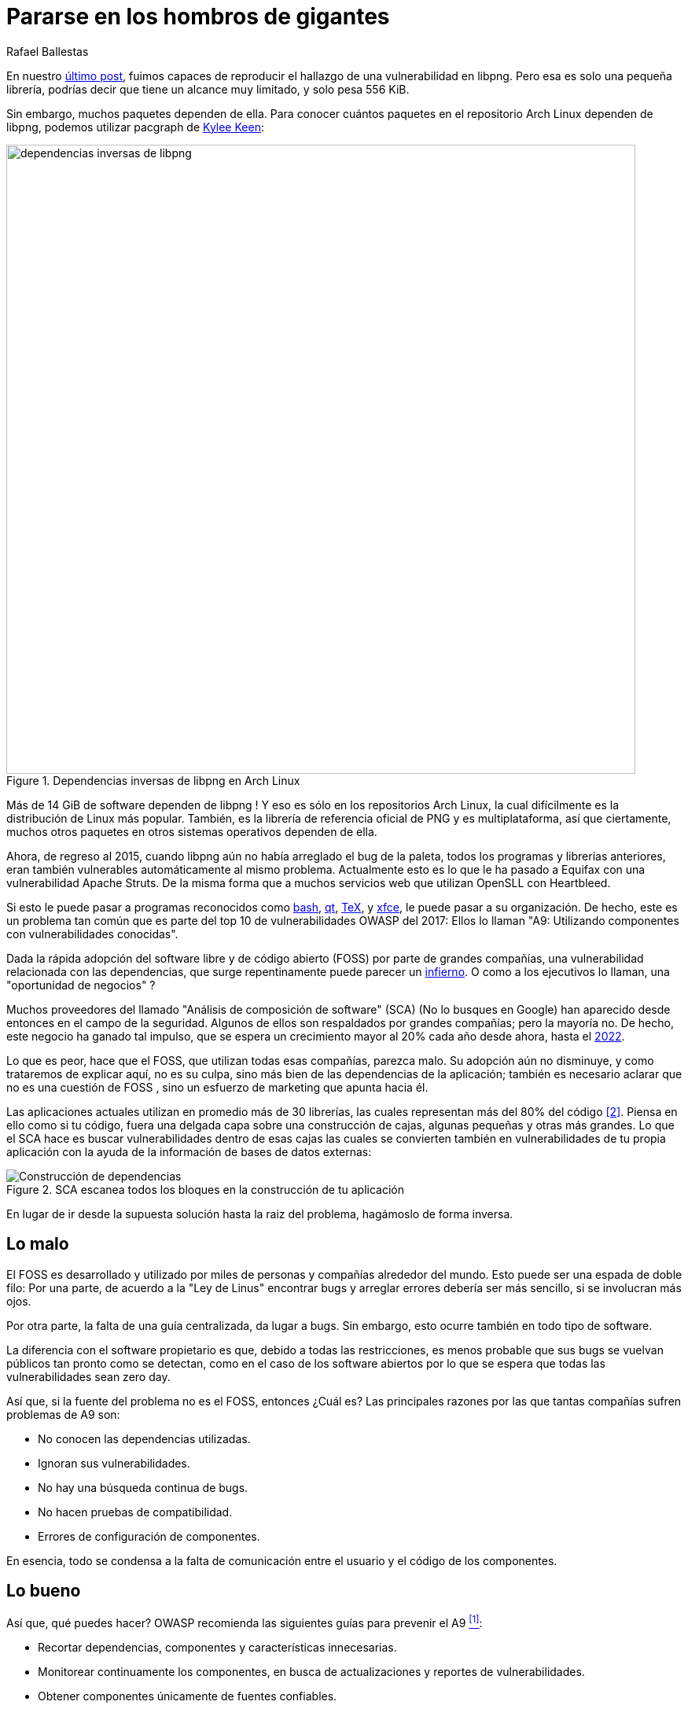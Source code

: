 :slug: pararse-hombros-gigantes/
:date: 2018-02-14
:category: ataques
:subtitle: Acerca del análisis de composición de software
:tags: prueba, dependencia, vulnerabilidad
:image: cover.png
:alt: Orion cargando a Cedalion
:description: Una discusión sobre el top 10 - A9 de OWASP: Utilizando componentes con vulnerabilidades conocidas. En particular librerías gratuitas y software abierto. Una comparación con el Análisis de Composición de Software buzzword del mercado. Un estudio sobre herramientas libres para hacerlo tu mismo.
:keywords: Composición de Software, Análisis, Dependencia, Vulnerabilidad, Linux, Foss.
:author: Rafael Ballestas
:writer: raballestasr
:name: Rafael Ballestas
:about1: Matemático
:about2: Con interés por CS
:translate: stand-shoulders-giants/

= Pararse en los hombros de gigantes

En nuestro link:../fuzzer-mono-infinito/[último post],
fuimos capaces de reproducir el hallazgo
de una vulnerabilidad en +libpng+.
Pero esa es solo una pequeña librería,
podrías decir que tiene un alcance muy limitado,
y solo pesa +556 KiB+.

Sin embargo, muchos paquetes dependen de ella.
Para conocer cuántos paquetes
en el repositorio +Arch Linux+ dependen de +libpng+,
podemos utilizar +pacgraph+
de link:http://kmkeen.com/pacgraph/[Kylee Keen]:

.Dependencias inversas de +libpng+ en +Arch Linux+
image::libpng-pacgraph.png["dependencias inversas de libpng",width=800]

Más de +14 GiB+ de software dependen de +libpng+ !
Y eso es sólo en los repositorios +Arch Linux+,
la cual difícilmente es la distribución de +Linux+ más popular.
También, es la librería de referencia oficial de +PNG+
y es multiplataforma,
así que ciertamente, muchos otros paquetes
en otros sistemas operativos dependen de ella.

Ahora, de regreso al 2015,
cuando +libpng+ aún no había arreglado el +bug+ de la paleta,
todos los programas y librerías anteriores,
eran también vulnerables automáticamente al mismo problema.
Actualmente esto es lo que le ha pasado a +Equifax+
con una vulnerabilidad +Apache Struts+.
De la misma forma que a muchos servicios +web+
que utilizan +OpenSLL+ con +Heartbleed+.

Si esto le puede pasar a programas reconocidos
como link:https://www.gnu.org/software/bash/[+bash+],
link:https://www.qt.io/[+qt+],
link:https://services.math.duke.edu/computing/tex/latex.html[+TeX+],
y link:https://xfce.org/[+xfce+],
le puede pasar a su organización.
De hecho, este es un problema tan común
que es parte del top 10 de vulnerabilidades +OWASP+ del 2017:
Ellos lo llaman
"A9: Utilizando componentes con vulnerabilidades conocidas".

Dada la rápida adopción del software libre y de código abierto (+FOSS+)
por parte de grandes compañías,
una vulnerabilidad relacionada con las dependencias,
que surge repentinamente
puede parecer un link:https://en.wikipedia.org/wiki/Dependency_hell[infierno].
O como a los ejecutivos lo llaman,
una "oportunidad de negocios" ?

Muchos proveedores del llamado
"Análisis de composición de software" (+SCA+)
(No lo busques en Google)
han aparecido desde entonces en el campo de la seguridad.
Algunos de ellos son respaldados por grandes compañías;
pero la mayoría no.
De hecho, este negocio ha ganado tal impulso,
que se espera un crecimiento mayor al +20%+ cada año
desde ahora, hasta el
link:https://www.prnewswire.com/news-releases/the-software-composition-analysis-market-is-expected-to-grow-from-usd-1540-million-in-2017-to-usd-3984-million-by-2022-at-a-compound-annual-growth-rate-cagr-of-209-300595028.html[2022].

Lo que es peor, hace que el +FOSS+,
que utilizan todas esas compañías,
parezca malo.
Su adopción aún no disminuye,
y como trataremos de explicar aquí,
no es su culpa, sino más bien
de las dependencias de la aplicación;
también es necesario aclarar que no es una cuestión de +FOSS+ ,
sino un esfuerzo de +marketing+ que apunta hacia él.

Las aplicaciones actuales utilizan en promedio
más de +30+ librerías, las cuales representan
más del +80%+ del código <<r2, [2]>>.
Piensa en ello como si tu código,
fuera una delgada capa sobre una construcción de cajas,
algunas pequeñas y otras más grandes.
Lo que el +SCA+ hace es buscar vulnerabilidades dentro de esas cajas
las cuales se convierten también en vulnerabilidades de tu propia aplicación
con la ayuda de la información de bases de datos externas:

.+SCA+ escanea todos los bloques en la construcción de tu aplicación
image::depvuln.png["Construcción de dependencias"]

En lugar de ir desde la supuesta solución
hasta la raiz del problema,
hagámoslo de forma inversa.

== Lo malo

El +FOSS+ es desarrollado y utilizado
por miles de personas y compañías alrededor del mundo.
Esto puede ser una espada de doble filo:
Por una parte, de acuerdo a la "Ley de Linus"
encontrar +bugs+ y arreglar errores
debería ser más sencillo,
si se involucran más ojos.

Por otra parte,
la falta de una guía centralizada,
da lugar a +bugs+.
Sin embargo, esto ocurre también
en todo tipo de software.

La diferencia con el software propietario es que,
debido a todas las restricciones,
es menos probable que sus +bugs+
se vuelvan públicos tan pronto como se detectan,
como en el caso de los software abiertos
por lo que se espera que todas las vulnerabilidades
sean +zero day+.

Así que, si la fuente del problema no es el +FOSS+,
entonces ¿Cuál es?
Las principales razones por las que tantas compañías
sufren problemas de +A9+ son:

* No conocen las dependencias utilizadas.
* Ignoran sus vulnerabilidades.
* No hay una búsqueda continua de +bugs+.
* No hacen pruebas de compatibilidad.
* Errores de configuración de componentes.

En esencia, todo se condensa a la falta de comunicación
entre el usuario y el código de los componentes.

== Lo bueno

Así que, qué puedes hacer?
+OWASP+ recomienda las siguientes guías para prevenir el +A9+ <<r1, ^[1]^>>:

* Recortar dependencias, componentes y características innecesarias.
* Monitorear continuamente los componentes,
en busca de actualizaciones y reportes de vulnerabilidades.
* Obtener componentes únicamente de fuentes confiables.
* Aplicar estas guías a la política de la compañía.

Estas son herramientas específicas para este propósito:
Compara la versión de la dependencia que estás utilizando
tanto con repositorios remotos (para buscar actualizaciones)
como con bases de datos de vulnerabilidades
(para saber si alguna de las dependencias que estas usando
tiene vulnerabilidades reportadas que aún no se han arreglado).

* Para +JavaScrip+ puedes utilizar link:https://github.com/retirejs/retire.js/[+retire.js+].
* Los usuarios de +Java+ tienen el +plugin+ link:http://www.mojohaus.org/versions-maven-plugin/[+Versions+] para +Maven+.
* Para +Java+ y +.NET+ puedes utilizar la herramienta
de link:https://www.owasp.org/index.php/OWASP_Dependency_Check[Chequeo de dependencias de +OWASP+].
* También hay un +plugin+ de link:https://github.com/stevespringett/dependency-check-sonar-plugin/tree/master/examples/single-module-maven[chequeo de dependencias] de +SonarQube+.

Cabe resaltar que las herramientas específicas de un lenguaje
deben ser integradas con el administrador de paquetes apropiado,
+npm+ o +yarn+ con +retire+.

En el siguiente diagrama tomado de +Source:Clear+,
se presenta una vista general de cómo debería integrarse el proceso de +SCA+
con tu flujo de desarrollo.

.Integrando +SCA+ en tu flujo de desarrollo. De link:https://www.sourceclear.com/product/[+Source:Clear+].
image::source-clear-flow.png["Integrando +SCA+ en el flujo de desarrollo"]

Vemos que cada vez que se añade código,
el sistema completo es escaneado
en busca de vulnerabilidades en software de terceras partes
y otros problemas fácilmente identificables
por el Análisis Estático cuando el código no esta disponible.
Esto es realizado por el siguiente procedimiento:

. El +SCA+ identifica las dependencias
en las que tu software está basado.

. Detecta las versiones de esas dependencias.

. Verifica el repositorio maestro
de la dependencia en busca de actualizaciones.

. Verifica una o varias bases de datos de vulnerabilidades,
como link:https://cve.mitre.org/[CVE] y link:https://nvd.nist.gov/[NVD]
o similares.

. Reporta los hallazgos.

Es un proceso simple, realmente.

Note que la integración no es completamente automática,
y no debería serlo,
ya que estas herramientas podrían (y usualmente lo hacen)
reportar falsas alarmas, así que son revisadas
por profesionales expertos en seguridad.

Internamente, el proceso de búsqueda de software de terceras partes
es el mismo tanto para el propietario como para el software +FOSS+,
y es una simple cuestión de consultar las bases de datos de vulnerabilidades
como se describió anteriormente.

Hablando de integración,
puede que te preguntes:
¿Y si mi aplicación es desplegada dentro de un +container+?
"El +30%+ de las imágenes oficiales en +Docker Hub+
contienen vulnerabilidades de seguridad de alta prioridad",
de acuerdo a link:http://pentestit.com/[Pentestit].
Afortunadamente, existen herramientas
las cuales entran a tu +container+ y ejecutan el +SCA+
dentro de él (y más), como
link:http://pentestit.com/anchore-open-source-container-inspection-analysis-system/[Anchore] y
link:http://pentestit.com/dockerscan-docker-security-analysis-suite/[Dockerscan].

== Lo feo

Sé que buscaste "Análisis de Composición de Software"
cuando te sugerí que no lo hicieras.
Se que lo hiciste.
Si no lo hiciste,
¡Que bien!
Aquí está lo que te perdiste:

.Proveedores de "Análisis de Composición de Software"
image::marketing-hype.png["Collage de proveedores SCA"]

Todos estos líderes en la industria, ganadores de premios,
creadores de rupturas, oráculos del futuro de la tecnología,
quieren venderte una única cosa:
análisis de código estático
con las herramientas que discutimos anteriormente.

Mientras que el análisis estático es una herramienta válida,
es sólo una herramienta.
Puede escanear código y detectar vulnerabilidades
y prácticas poco saludables,
pero también fomenta la detección tardía
y produce muchos falsos positivos.

Podrías intentar contratar ese servicio,
y quizás incluso tratar de complementarlo
con herramientas de análisis dinámico,
como link:../fuzzer-mono-infinito/[+fuzzing+] y +debuggers+,
pero éstos tienen sus propios problemas.

Todo esto no reemplaza la revisión de código manual tradicional.
Al menos no por el momento, de acuerdo a <<r3, [3]>>.

[quote]

La única forma de tratar con el riesgo de vulnerabilidades desconocidas
en librerías es tener a alguien que entienda de seguridad
para que analice el código.
El análisis estático de librerías es mejor pensado
si se proveen pistas acerca de dónde podrían estar las vulnerabilidades
en el código, y no como un reemplazo de los expertos.

En el futuro, podríamos ver cosas
como ethical hacking distribuido _en demanda_
y algoritmos de +machine learning+
utilizando máquinas de vectores de soporte
para intentar predecir qué cambios
podrían abrir vulnerabilidades,
pero mientras tanto,
nos apegamos a los métodos ya probados y funcionales.

== Referencias

. [[r1]] link:https://www.owasp.org/index.php/Top_10-2017_A9-Using_Components_with_Known_Vulnerabilities[OWASP Top 10-2017. Using Components with Known Vulnerabilities.]
. [[r2]] link:https://pure.qub.ac.uk/portal/en/publications/vulnerability-detection-in-open-source-software-the-cure-and-the-cause(94ec148c-80e4-448e-a267-c9ffb992b285).html[Millar, S. (2017). Vulnerability Detection in Open Source Software:
The Cure and the Cause. Queen's University Belfast.]
. [[r3]] link:https://www.contrastsecurity.com/the-unfortunate-reality-of-insecure-libraries[Williams, J. and Dabirsiaghi, A. (2014).
The Unfortunate Reality of Insecure Libraries. Aspect Security.]
